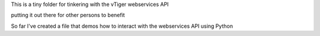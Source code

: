 This is a tiny folder for tinkering with the vTiger webservices API

putting it out there for other persons to benefit

So far I've created a file that demos how to interact with the webservices API
using Python
